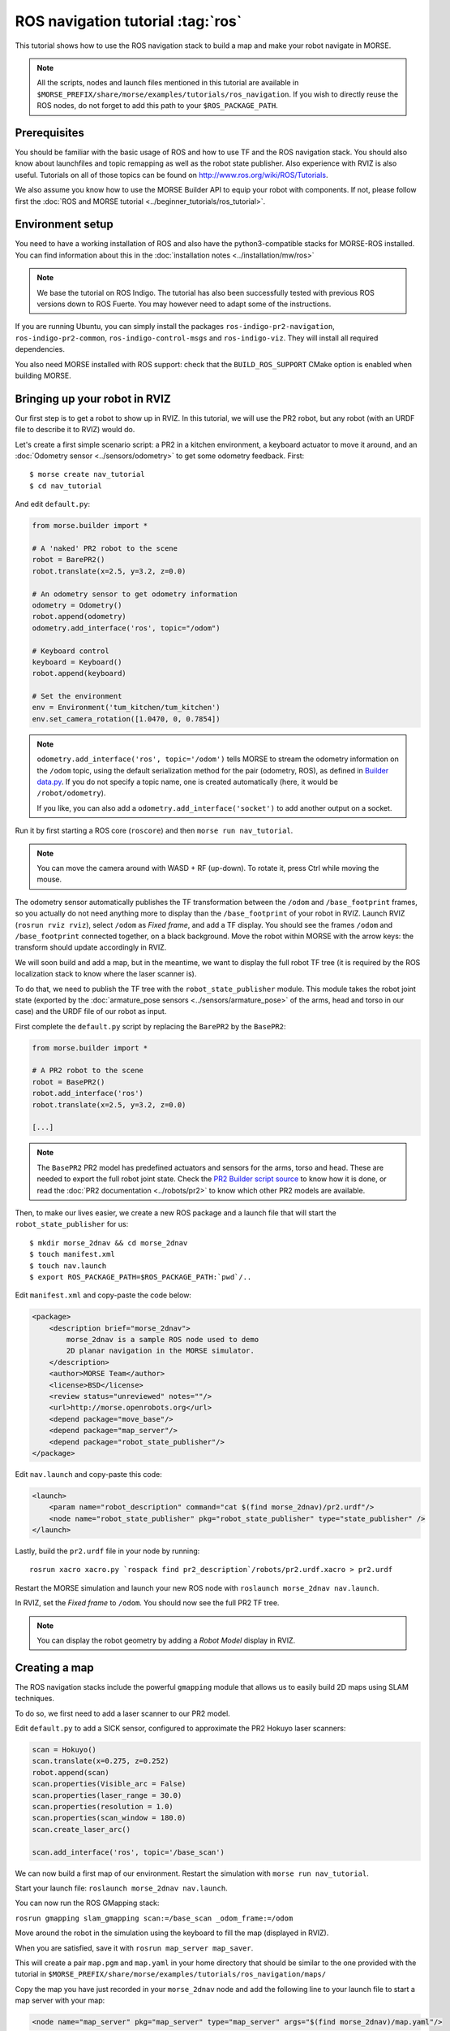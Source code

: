 ROS navigation tutorial :tag:`ros`
==================================

This tutorial shows how to use the ROS navigation stack to build a map and make
your robot navigate in MORSE.

.. note::
    All the scripts, nodes and launch files mentioned in this tutorial are
    available in
    ``$MORSE_PREFIX/share/morse/examples/tutorials/ros_navigation``. If you
    wish to directly reuse the ROS nodes, do not forget to add this path to
    your ``$ROS_PACKAGE_PATH``.


Prerequisites
-------------

You should be familiar with the basic usage of ROS and how to use TF and
the ROS navigation stack. You should also know about launchfiles and topic
remapping as well as the robot state publisher. Also experience with RVIZ is
also useful. Tutorials on all of those topics can be found on
http://www.ros.org/wiki/ROS/Tutorials.

We also assume you know how to use the MORSE Builder API to equip your robot
with components. If not, please follow first the :doc:`ROS and MORSE tutorial
<../beginner_tutorials/ros_tutorial>`.

Environment setup
-----------------

You need to have a working installation of ROS and also have the
python3-compatible stacks for MORSE-ROS installed. You can find information
about this in the :doc:`installation notes <../installation/mw/ros>`

.. note::
    We base the tutorial on ROS Indigo. The tutorial has also been successfully
    tested with previous ROS versions down to ROS Fuerte. You may however need
    to adapt some of the instructions.

If you are running Ubuntu, you can simply install the packages
``ros-indigo-pr2-navigation``, ``ros-indigo-pr2-common``,
``ros-indigo-control-msgs`` and ``ros-indigo-viz``. They will install all
required dependencies.

You also need MORSE installed with ROS support: check that the
``BUILD_ROS_SUPPORT`` CMake option is enabled when building MORSE.

Bringing up your robot in RVIZ
------------------------------

Our first step is to get a robot to show up in RVIZ. In this tutorial, we
will use the PR2 robot, but any robot (with an URDF file to describe it
to RVIZ) would do.

Let's create a first simple scenario script: a PR2 in a kitchen environment, a
keyboard actuator to move it around, and an :doc:`Odometry sensor
<../sensors/odometry>` to get some odometry feedback.  First::

 $ morse create nav_tutorial
 $ cd nav_tutorial

And edit ``default.py``:

.. code-block:: python

    from morse.builder import *

    # A 'naked' PR2 robot to the scene
    robot = BarePR2()
    robot.translate(x=2.5, y=3.2, z=0.0)

    # An odometry sensor to get odometry information
    odometry = Odometry()
    robot.append(odometry)
    odometry.add_interface('ros', topic="/odom")

    # Keyboard control
    keyboard = Keyboard()
    robot.append(keyboard)

    # Set the environment
    env = Environment('tum_kitchen/tum_kitchen')
    env.set_camera_rotation([1.0470, 0, 0.7854])

.. note::

    ``odometry.add_interface('ros', topic='/odom')`` tells MORSE to stream the
    odometry information on the ``/odom`` topic, using the default
    serialization method for the pair (odometry, ROS), as defined in `Builder
    data.py
    <http://www.openrobots.org/morse/doc/latest/_modules/morse/builder/data.html>`_.
    If you do not specify a topic name, one is created automatically (here,
    it would be ``/robot/odometry``).

    If you like, you can also add a ``odometry.add_interface('socket')`` to add
    another output on a socket.


Run it by first starting a ROS core (``roscore``) and then ``morse run
nav_tutorial``.

.. note::

    You can move the camera around with WASD + RF (up-down). To rotate it,
    press Ctrl while moving the mouse.

The odometry sensor automatically publishes the TF transformation between the
``/odom`` and ``/base_footprint`` frames, so you actually do not need anything
more to display than the ``/base_footprint`` of your robot in RVIZ. Launch RVIZ
(``rosrun rviz rviz``), select ``/odom`` as *Fixed frame*, and add a TF
display. You should see the frames ``/odom`` and ``/base_footprint`` connected
together, on a black background. Move the robot within MORSE with the arrow
keys: the transform should update accordingly in RVIZ.

We will soon build and add a map, but in the meantime, we want to display the
full robot TF tree (it is required by the ROS localization stack to know where
the laser scanner is).

To do that, we need to publish the TF tree with the ``robot_state_publisher``
module. This module takes the robot joint state (exported by the
:doc:`armature_pose sensors <../sensors/armature_pose>` of the arms, head and
torso in our case) and the URDF file of our robot as input.

First complete the ``default.py`` script by replacing the ``BarePR2`` by the ``BasePR2``:

.. code-block:: python

    from morse.builder import *

    # A PR2 robot to the scene
    robot = BasePR2()
    robot.add_interface('ros')
    robot.translate(x=2.5, y=3.2, z=0.0)

    [...]


.. note::

    The ``BasePR2`` PR2 model has predefined actuators and sensors for the
    arms, torso and head. These are needed to export the full robot joint
    state. Check the `PR2 Builder script source
    <http://www.openrobots.org/morse/doc/latest/_modules/morse/builder/robots/pr2.html>`_
    to know how it is done, or read the :doc:`PR2 documentation
    <../robots/pr2>` to know which other PR2 models are available.


Then, to make our lives easier, we create a new ROS package and a launch file that will
start the ``robot_state_publisher`` for us::

  $ mkdir morse_2dnav && cd morse_2dnav
  $ touch manifest.xml
  $ touch nav.launch
  $ export ROS_PACKAGE_PATH=$ROS_PACKAGE_PATH:`pwd`/..

Edit ``manifest.xml`` and copy-paste the code below:

.. code-block:: xml

    <package>
        <description brief="morse_2dnav">
            morse_2dnav is a sample ROS node used to demo
            2D planar navigation in the MORSE simulator.
        </description>
        <author>MORSE Team</author>
        <license>BSD</license>
        <review status="unreviewed" notes=""/>
        <url>http://morse.openrobots.org</url>
        <depend package="move_base"/>
        <depend package="map_server"/>
        <depend package="robot_state_publisher"/>
    </package>

Edit ``nav.launch`` and copy-paste this code:

.. code-block:: xml

    <launch>
        <param name="robot_description" command="cat $(find morse_2dnav)/pr2.urdf"/>
        <node name="robot_state_publisher" pkg="robot_state_publisher" type="state_publisher" />
    </launch>

Lastly, build the ``pr2.urdf`` file in your node by running::

  rosrun xacro xacro.py `rospack find pr2_description`/robots/pr2.urdf.xacro > pr2.urdf

Restart the MORSE simulation and launch your new ROS node with
``roslaunch morse_2dnav nav.launch``.

In RVIZ, set the *Fixed frame* to ``/odom``. You should now see the full
PR2 TF tree.

.. image:: ../../../media/MORSE_ROS-tutorial-1.jpg
   :align: center

.. note::
    You can display the robot geometry by adding a *Robot Model* display in RVIZ.

Creating a map
--------------

The ROS navigation stacks include the powerful ``gmapping`` module that allows us to easily build 2D maps using SLAM techniques.

To do so, we first need to add a laser scanner to our PR2 model.

Edit ``default.py`` to add a SICK sensor, configured to approximate the PR2 Hokuyo laser scanners:

.. code-block:: python

    scan = Hokuyo()
    scan.translate(x=0.275, z=0.252)
    robot.append(scan)
    scan.properties(Visible_arc = False)
    scan.properties(laser_range = 30.0)
    scan.properties(resolution = 1.0)
    scan.properties(scan_window = 180.0)
    scan.create_laser_arc()

    scan.add_interface('ros', topic='/base_scan')

We can now build a first map of our environment. Restart the simulation with
``morse run nav_tutorial``.

Start your launch file: ``roslaunch morse_2dnav nav.launch``.

You can now run the ROS GMapping stack:

``rosrun gmapping slam_gmapping scan:=/base_scan _odom_frame:=/odom``

Move around the robot in the simulation using the keyboard to fill the map
(displayed in RVIZ).

.. image:: ../../../media/MORSE_ROS-tutorial-2.jpg
   :align: center

When you are satisfied, save it with ``rosrun map_server map_saver``.

This will create a pair ``map.pgm`` and ``map.yaml`` in your home directory
that should be similar to the one provided with the tutorial in
``$MORSE_PREFIX/share/morse/examples/tutorials/ros_navigation/maps/``

Copy the map you have just recorded in your ``morse_2dnav`` node and add the
following line to your launch file to start a map server with your map:

.. code-block:: xml

    <node name="map_server" pkg="map_server" type="map_server" args="$(find morse_2dnav)/map.yaml"/>

You do not need the ``gmapping`` node anymore; you can kill it.

Using ROS localization
----------------------

The ROS navigation stacks provide a Monte-Carlo based module for localisation
estimation called ``amcl``.

We can use it to localize our robot in the map.

Restart the simulation with the map server enabled.

Start the AMCL estimator, passing the laser scans topic as paramter::

  $ rosrun amcl amcl scan:=/base_scan

Now, open RVIZ.  Set the *Fixed Frame* to ``/map``, enable the laser scan
display (topic name is ``/base_scan``) to see the simulated laser scans and set
an initial pose estimate (*ie* an estimate of the pose of the robot in MORSE)
by clicking on the *2D Pose Estimate* button in RVIZ interface.

Now, move the robot in the simulator with the arrow keys. You should see the
localization of the robot in RVIZ improving with time and displacements.


Navigating in the map
---------------------

We can finally get the robot to autonomously navigate in our environment.

First, add AMCL to the launch file:

.. code-block:: xml

    <node name="amcl" pkg="amcl" type="amcl">
        <remap from="/scan" to="/base_scan" />
    </node>

Then, we need to add a motion controller to our robot. Open your ``default.py`` and add:

.. code-block:: python

    motion = MotionXYW()
    motion.properties(ControlType = 'Position')
    robot.append(motion)
    motion.add_interface('ros', topic='/cmd_vel')

For the navigation, we will use the high-level ``move_base`` ROS module. The
*2D Nav Goal* button in RVIZ interface will allow us to easily send navigation
goals to our robot.

``move_base`` requires numerous settings to be set. Visit
www.ros.org/wiki/move_base for details. The subdirectory ``morse_move_base``
that you can find in
``$MORSE_PREFIX/share/morse/examples/tutorials/ros_navigation/morse_2dnav``
contains standard values for the parameters.  Copy it to to your own ROS node,
and add the following new section to your ``nav.launch`` file:

.. code-block:: xml

    <node pkg="move_base" type="move_base" respawn="false" name="move_base" output="screen" clear_params="true">

        <param name="footprint_padding" value="0.01" />
        <param name="controller_frequency" value="10.0" />
        <param name="controller_patience" value="100.0" />
        <param name="planner_frequency" value="2.0" />

        <rosparam file="$(find morse_2dnav)/morse_move_base/costmap_common_params.yaml" command="load" ns="global_costmap" />
        <rosparam file="$(find morse_2dnav)/morse_move_base/costmap_common_params.yaml" command="load" ns="local_costmap" />
        <rosparam file="$(find morse_2dnav)/morse_move_base/local_costmap_params.yaml" command="load" />
        <rosparam file="$(find morse_2dnav)/morse_move_base/global_costmap_params.yaml" command="load" />
        <param name="base_local_planner" value="dwa_local_planner/DWAPlannerROS" />
        <rosparam file="$(find morse_2dnav)/morse_move_base/dwa_planner_ros.yaml" command="load" />
    </node>


Run your launch script with ``roslaunch morse_2dnav nav.launch``. This should
bring up all needed nodes and topics.

You can now set a navigation goal by clicking the *2D Nav Goal* button. The
robot should navigate towards that point on the map.

.. note::

    You can add a display ``Path`` (with topic
    ``/move_base/DWAPlannerROS/global_plan``) to display the computed path in
    RVIZ.

If everything worked out fine, it should look something like this:

.. image:: ../../../media/morse_ros_navigation.png
   :align: center
